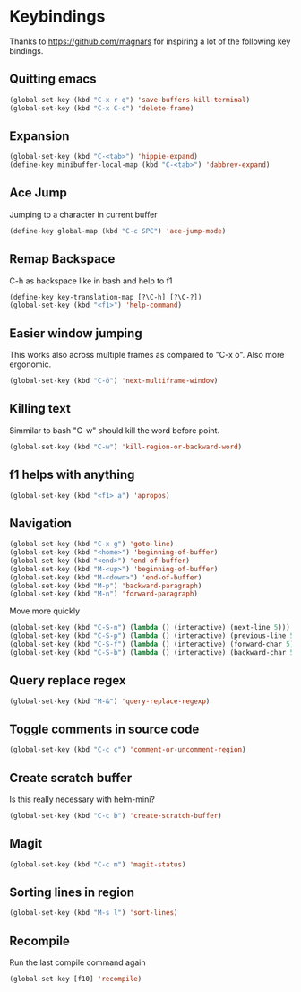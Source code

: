 * Keybindings
  Thanks to https://github.com/magnars for inspiring a lot of the
  following key bindings.
** Quitting emacs
#+BEGIN_SRC emacs-lisp
(global-set-key (kbd "C-x r q") 'save-buffers-kill-terminal)
(global-set-key (kbd "C-x C-c") 'delete-frame)
#+END_SRC

** Expansion
#+BEGIN_SRC emacs-lisp
(global-set-key (kbd "C-<tab>") 'hippie-expand)
(define-key minibuffer-local-map (kbd "C-<tab>") 'dabbrev-expand)
#+END_SRC

** Ace Jump
   Jumping to a character in current buffer
#+BEGIN_SRC emacs-lisp
(define-key global-map (kbd "C-c SPC") 'ace-jump-mode)
#+END_SRC

** Remap Backspace
   C-h as backspace like in bash and help to f1
#+BEGIN_SRC emacs-lisp
(define-key key-translation-map [?\C-h] [?\C-?])
(global-set-key (kbd "<f1>") 'help-command)
#+END_SRC

** Easier window jumping
   This works also across multiple frames as compared to "C-x o". Also
   more ergonomic.
#+BEGIN_SRC emacs-lisp
(global-set-key (kbd "C-ö") 'next-multiframe-window)
#+END_SRC

** Killing text
   Simmilar to bash "C-w" should kill the word before point.
#+BEGIN_SRC emacs-lisp
(global-set-key (kbd "C-w") 'kill-region-or-backward-word)
#+END_SRC
** f1 helps with anything
#+BEGIN_SRC emacs-lisp
(global-set-key (kbd "<f1> a") 'apropos)
#+END_SRC

** Navigation
#+BEGIN_SRC emacs-lisp
(global-set-key (kbd "C-x g") 'goto-line)
(global-set-key (kbd "<home>") 'beginning-of-buffer)
(global-set-key (kbd "<end>") 'end-of-buffer)
(global-set-key (kbd "M-<up>") 'beginning-of-buffer)
(global-set-key (kbd "M-<down>") 'end-of-buffer)
(global-set-key (kbd "M-p") 'backward-paragraph)
(global-set-key (kbd "M-n") 'forward-paragraph)
#+END_SRC
Move more quickly
#+BEGIN_SRC emacs-lisp
(global-set-key (kbd "C-S-n") (lambda () (interactive) (next-line 5)))
(global-set-key (kbd "C-S-p") (lambda () (interactive) (previous-line 5)))
(global-set-key (kbd "C-S-f") (lambda () (interactive) (forward-char 5)))
(global-set-key (kbd "C-S-b") (lambda () (interactive) (backward-char 5)))
#+END_SRC

** Query replace regex
#+BEGIN_SRC emacs-lisp
(global-set-key (kbd "M-&") 'query-replace-regexp)
#+END_SRC

** Toggle comments in source code
#+BEGIN_SRC emacs-lisp
(global-set-key (kbd "C-c c") 'comment-or-uncomment-region)
#+END_SRC

** Create scratch buffer
   Is this really necessary with helm-mini?
#+BEGIN_SRC emacs-lisp
(global-set-key (kbd "C-c b") 'create-scratch-buffer)
#+END_SRC

** Magit
#+BEGIN_SRC emacs-lisp
(global-set-key (kbd "C-c m") 'magit-status)
#+END_SRC

** Sorting lines in region
#+BEGIN_SRC emacs-lisp
   (global-set-key (kbd "M-s l") 'sort-lines)
#+END_SRC

** Recompile
   Run the last compile command again
#+BEGIN_SRC emacs-lisp
(global-set-key [f10] 'recompile)
#+END_SRC
